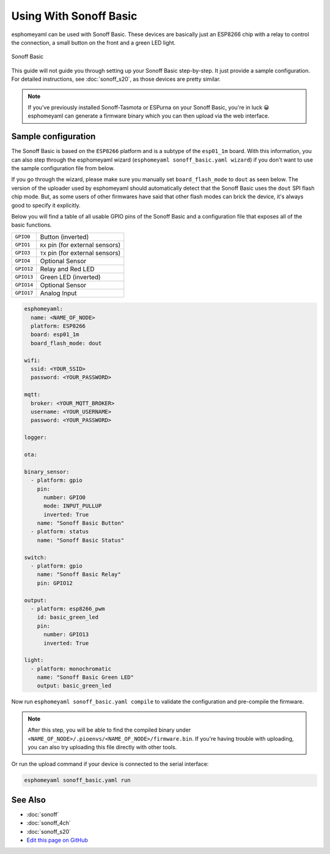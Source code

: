 Using With Sonoff Basic
=======================

esphomeyaml can be used with Sonoff Basic. These devices are basically just
an ESP8266 chip with a relay to control the connection, a small button on the
front and a green LED light. 

.. figure:: images/sonoff_basic-full.jpg
    :align: center
    :width: 75.0%

    Sonoff Basic

This guide will not guide you through setting up your Sonoff Basic step-by-step. It just provide
a sample configuration. For detailed instructions, see :doc:`sonoff_s20`, as those devices are
pretty similar.

.. note::

    If you've previously installed Sonoff-Tasmota or ESPurna on your Sonoff Basic, you're in luck 😀
    esphomeyaml can generate a firmware binary which you can then upload via the
    web interface.

Sample configuration
~~~~~~~~~~~~~~~~~~~~

The Sonoff Basic is based on the ``ESP8266`` platform and is a subtype of the ``esp01_1m`` board.
With this information, you can also step through the esphomeyaml wizard (``esphomeyaml sonoff_basic.yaml wizard``)
if you don't want to use the sample configuration file from below.

If you go through the wizard, please make sure you manually set ``board_flash_mode`` to ``dout``
as seen below. The version of the uploader used by esphomeyaml should automatically detect that
the Sonoff Basic uses the ``dout`` SPI flash chip mode. But, as some users of other firmwares have
said that other flash modes can brick the device, it's always good to specify it explicitly.

Below you will find a table of all usable GPIO pins of the Sonoff Basic and a configuration file that
exposes all of the basic functions.

.. table::
    :class: no-center

    ================================================== ==================================================
    ``GPIO0``                                          Button (inverted)
    -------------------------------------------------- --------------------------------------------------
    ``GPIO1``                                          ``RX`` pin (for external sensors)
    -------------------------------------------------- --------------------------------------------------
    ``GPIO3``                                          ``TX`` pin (for external sensors)
    -------------------------------------------------- --------------------------------------------------
    ``GPIO4``                                          Optional Sensor
    -------------------------------------------------- --------------------------------------------------
    ``GPIO12``                                         Relay and Red LED
    -------------------------------------------------- --------------------------------------------------
    ``GPIO13``                                         Green LED (inverted)
    -------------------------------------------------- --------------------------------------------------
    ``GPIO14``                                         Optional Sensor
    -------------------------------------------------- --------------------------------------------------
    ``GPIO17``                                         Analog Input
    ================================================== ==================================================

.. code:: yaml

    esphomeyaml:
      name: <NAME_OF_NODE>
      platform: ESP8266
      board: esp01_1m
      board_flash_mode: dout

    wifi:
      ssid: <YOUR_SSID>
      password: <YOUR_PASSWORD>

    mqtt:
      broker: <YOUR_MQTT_BROKER>
      username: <YOUR_USERNAME>
      password: <YOUR_PASSWORD>

    logger:

    ota:

    binary_sensor:
      - platform: gpio
        pin:
          number: GPIO0
          mode: INPUT_PULLUP
          inverted: True
        name: "Sonoff Basic Button"
      - platform: status
        name: "Sonoff Basic Status"

    switch:
      - platform: gpio
        name: "Sonoff Basic Relay"
        pin: GPIO12

    output:
      - platform: esp8266_pwm
        id: basic_green_led
        pin: 
          number: GPIO13
          inverted: True

    light:
      - platform: monochromatic
        name: "Sonoff Basic Green LED"
        output: basic_green_led

Now run ``esphomeyaml sonoff_basic.yaml compile`` to validate the configuration and
pre-compile the firmware.

.. note::

    After this step, you will be able to find the compiled binary under
    ``<NAME_OF_NODE>/.pioenvs/<NAME_OF_NODE>/firmware.bin``. If you're having trouble with
    uploading, you can also try uploading this file directly with other tools.

Or run the upload command if your device is connected to the serial interface:

.. code:: bash

    esphomeyaml sonoff_basic.yaml run

See Also
~~~~~~~~

- :doc:`sonoff`
- :doc:`sonoff_4ch`
- :doc:`sonoff_s20`
- `Edit this page on GitHub <https://github.com/OttoWinter/esphomedocs/blob/current/esphomeyaml/devices/sonoff_basic.rst>`__
